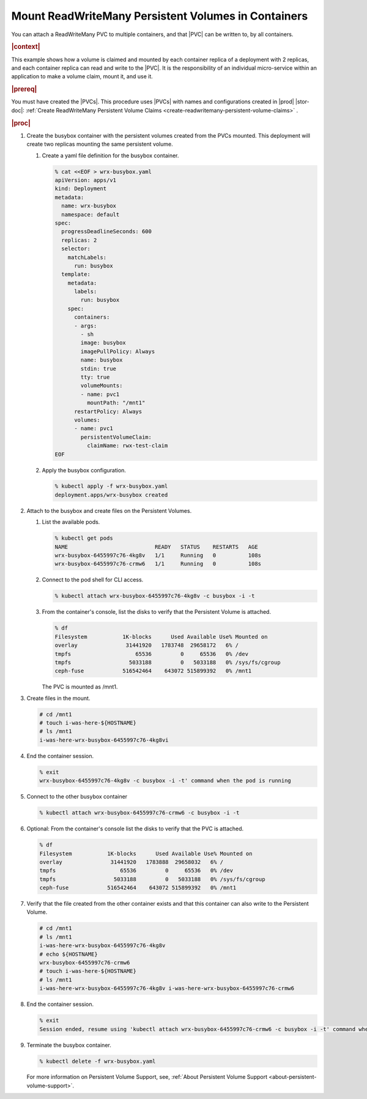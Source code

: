 
.. fkk1616520068837
.. _mount-readwritemany-persistent-volumes-in-containers:

====================================================
Mount ReadWriteMany Persistent Volumes in Containers
====================================================

You can attach a ReadWriteMany PVC to multiple containers, and that |PVC| can
be written to, by all containers.

.. rubric:: |context|

This example shows how a volume is claimed and mounted by each container
replica of a deployment with 2 replicas, and each container replica can read
and write to the |PVC|. It is the responsibility of an individual micro-service
within an application to make a volume claim, mount it, and use it.

.. rubric:: |prereq|

You must have created the |PVCs|. This procedure uses |PVCs| with names and
configurations created in |prod| |stor-doc|: :ref:`Create ReadWriteMany Persistent Volume Claims <create-readwritemany-persistent-volume-claims>` .

.. rubric:: |proc|
.. _fkk1616520068837-steps-fqj-flr-tkb:

#.  Create the busybox container with the persistent volumes created from the PVCs mounted. This deployment will create two replicas mounting the same persistent volume.

    #.  Create a yaml file definition for the busybox container.

        .. code-block:: none

            % cat <<EOF > wrx-busybox.yaml
            apiVersion: apps/v1
            kind: Deployment
            metadata:
              name: wrx-busybox
              namespace: default
            spec:
              progressDeadlineSeconds: 600
              replicas: 2
              selector:
                matchLabels:
                  run: busybox
              template:
                metadata:
                  labels:
                    run: busybox
                spec:
                  containers:
                  - args:
                    - sh
                    image: busybox
                    imagePullPolicy: Always
                    name: busybox
                    stdin: true
                    tty: true
                    volumeMounts:
                    - name: pvc1
                      mountPath: "/mnt1"
                  restartPolicy: Always
                  volumes:
                  - name: pvc1
                    persistentVolumeClaim:
                      claimName: rwx-test-claim
            EOF

    #.  Apply the busybox configuration.

        .. code-block:: none

            % kubectl apply -f wrx-busybox.yaml
            deployment.apps/wrx-busybox created

#.  Attach to the busybox and create files on the Persistent Volumes.


    #.  List the available pods.

        .. code-block:: none

            % kubectl get pods
            NAME                           READY   STATUS    RESTARTS   AGE
            wrx-busybox-6455997c76-4kg8v   1/1     Running   0          108s
            wrx-busybox-6455997c76-crmw6   1/1     Running   0          108s

    #.  Connect to the pod shell for CLI access.

        .. code-block:: none

            % kubectl attach wrx-busybox-6455997c76-4kg8v -c busybox -i -t

    #.  From the container's console, list the disks to verify that the Persistent Volume is attached.

        .. code-block:: none

            % df
            Filesystem           1K-blocks      Used Available Use% Mounted on
            overlay               31441920   1783748  29658172   6% /
            tmpfs                    65536         0     65536   0% /dev
            tmpfs                  5033188         0   5033188   0% /sys/fs/cgroup
            ceph-fuse            516542464    643072 515899392   0% /mnt1

        The PVC is mounted as /mnt1.


#.  Create files in the mount.

    .. code-block:: none

        # cd /mnt1
        # touch i-was-here-${HOSTNAME}
        # ls /mnt1
        i-was-here-wrx-busybox-6455997c76-4kg8vi

#.  End the container session.

    .. code-block:: none

        % exit
        wrx-busybox-6455997c76-4kg8v -c busybox -i -t' command when the pod is running

#.  Connect to the other busybox container

    .. code-block:: none

        % kubectl attach wrx-busybox-6455997c76-crmw6 -c busybox -i -t

#.  Optional: From the container's console list the disks to verify that the PVC is attached.

    .. code-block:: none

        % df
        Filesystem           1K-blocks      Used Available Use% Mounted on
        overlay               31441920   1783888  29658032   6% /
        tmpfs                    65536         0     65536   0% /dev
        tmpfs                  5033188         0   5033188   0% /sys/fs/cgroup
        ceph-fuse            516542464    643072 515899392   0% /mnt1


#.  Verify that the file created from the other container exists and that this container can also write to the Persistent Volume.

    .. code-block:: none

        # cd /mnt1
        # ls /mnt1
        i-was-here-wrx-busybox-6455997c76-4kg8v
        # echo ${HOSTNAME}
        wrx-busybox-6455997c76-crmw6
        # touch i-was-here-${HOSTNAME}
        # ls /mnt1
        i-was-here-wrx-busybox-6455997c76-4kg8v i-was-here-wrx-busybox-6455997c76-crmw6

#.  End the container session.

    .. code-block:: none

        % exit
        Session ended, resume using 'kubectl attach wrx-busybox-6455997c76-crmw6 -c busybox -i -t' command when the pod is running

#.  Terminate the busybox container.

    .. code-block:: none

        % kubectl delete -f wrx-busybox.yaml

    For more information on Persistent Volume Support, see, :ref:`About Persistent Volume Support <about-persistent-volume-support>`.


